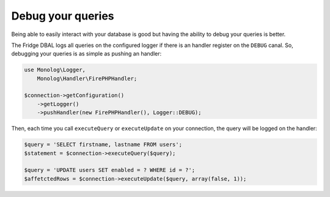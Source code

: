 Debug your queries
==================

Being able to easily interact with your database is good but having the ability to debug your queries is better.

The Fridge DBAL logs all queries on the configured logger if there is an handler register on the ``DEBUG`` canal. So,
debugging your queries is as simple as pushing an handler:

.. code-block:: php

    use Monolog\Logger,
        Monolog\Handler\FirePHPHandler;

    $connection->getConfiguration()
        ->getLogger()
        ->pushHandler(new FirePHPHandler(), Logger::DEBUG);

Then, each time you call ``executeQuery`` or ``executeUpdate`` on your connection, the query will be logged on the
handler:

.. code-block:: php

    $query = 'SELECT firstname, lastname FROM users';
    $statement = $connection->executeQuery($query);

    $query = 'UPDATE users SET enabled = ? WHERE id = ?';
    $affetctedRows = $connection->executeUpdate($query, array(false, 1));
